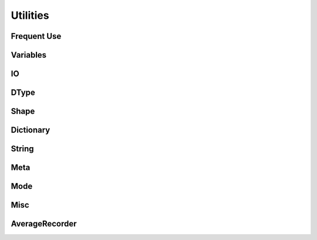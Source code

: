 .. role:: hidden
    :class: hidden-section

Utilities
**************

Frequent Use
============

Variables
=========

IO
===

DType
=====

Shape
=====

Dictionary
===========

String
=======

Meta
====

Mode
====

Misc
====

AverageRecorder
==========================
